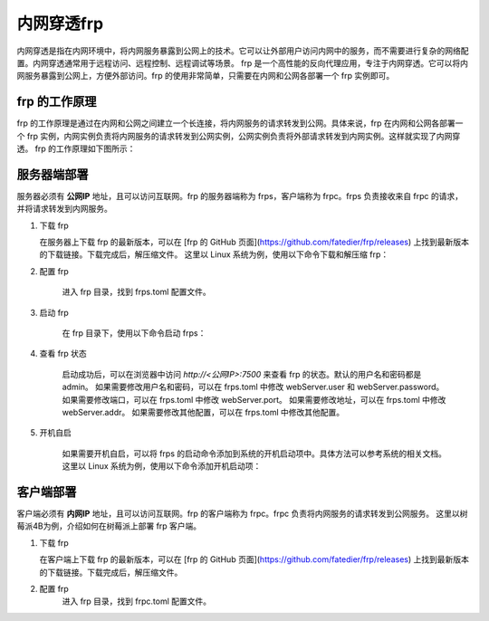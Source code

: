 内网穿透frp
==========================


内网穿透是指在内网环境中，将内网服务暴露到公网上的技术。它可以让外部用户访问内网中的服务，而不需要进行复杂的网络配置。内网穿透通常用于远程访问、远程控制、远程调试等场景。
frp 是一个高性能的反向代理应用，专注于内网穿透。它可以将内网服务暴露到公网上，方便外部访问。frp 的使用非常简单，只需要在内网和公网各部署一个 frp 实例即可。

frp 的工作原理
----------------------------
frp 的工作原理是通过在内网和公网之间建立一个长连接，将内网服务的请求转发到公网。具体来说，frp 在内网和公网各部署一个 frp 实例，内网实例负责将内网服务的请求转发到公网实例，公网实例负责将外部请求转发到内网实例。这样就实现了内网穿透。
frp 的工作原理如下图所示：

.. image:: _static/frp_workflow.png
    :width: 600px
    :height: 400px
    :align: center
    :alt: frp 工作原理
    :scale: 100%
    
服务器端部署
----------------------------

服务器必须有 **公网IP** 地址，且可以访问互联网。frp 的服务器端称为 frps，客户端称为 frpc。frps 负责接收来自 frpc 的请求，并将请求转发到内网服务。

1. 下载 frp

   在服务器上下载 frp 的最新版本，可以在 [frp 的 GitHub 页面](https://github.com/fatedier/frp/releases) 上找到最新版本的下载链接。下载完成后，解压缩文件。
   这里以 Linux 系统为例，使用以下命令下载和解压缩 frp：

.. code-block:: sh
   :caption: 下载 frp，Linux 系统
   :name: test333
   :emphasize-lines: 2
   :linenos:

   #下载
   wget https://github.com/fatedier/frp/releases/download/v0.62.1/frp_0.62.1_linux_amd64.tar.gz
   #解压
   tar -zxvf frp_0.62.1_linux_amd64.tar.gz
   #重命名解压后的文件夹为 frp
   mv frp_0.62.1_linux_amd64 frp

   
2. 配置 frp

    进入 frp 目录，找到 frps.toml 配置文件。

.. code-block:: toml
   :caption: frps.toml 配置文件
   :name: test444
   :linenos:

   #客户端连接端口，默认7000
   bind_port = 7000
   #web界面网址，默认为 127.0.0.1，如果需要公网访问，需要修改为 0.0.0.0。
   webServer.addr = "0.0.0.0"
   #web界面端口，默认7500
   webServer.port = 7500
   #web界面用户名密码，可选，默认为空
   webServer.user = "admin"
   webServer.password = "admin"
   
3. 启动 frp

    在 frp 目录下，使用以下命令启动 frps：

.. code-block:: sh
   :caption: 启动 frps
   :name: test555
   :linenos:

   #启动 frps
   ./frps -c ./frps.toml

4. 查看 frp 状态

    启动成功后，可以在浏览器中访问 `http://<公网IP>:7500` 来查看 frp 的状态。默认的用户名和密码都是 admin。
    如果需要修改用户名和密码，可以在 frps.toml 中修改 webServer.user 和 webServer.password。
    如果需要修改端口，可以在 frps.toml 中修改 webServer.port。
    如果需要修改地址，可以在 frps.toml 中修改 webServer.addr。
    如果需要修改其他配置，可以在 frps.toml 中修改其他配置。

5. 开机自启

    如果需要开机自启，可以将 frps 的启动命令添加到系统的开机启动项中。具体方法可以参考系统的相关文档。
    这里以 Linux 系统为例，使用以下命令添加开机启动项：

.. code-block:: sh
   :caption: frps.service
   :name: test666
   :linenos:

    #进入系统配置目录
    cd /etc/systemd/system/
    #创建 frps.service 文件
    sudo nano frps.service
    
    #添加以下内容
    [Unit]
    # 服务名称，可自定义
    Description = frp server
    After = network.target syslog.target
    Wants = network.target

    [Service]
    Type = simple
    User = root
    # 启动frps的命令，需修改为您的frps的安装路径
    ExecStart = /root/frp/frps -c /root/frp/frps.toml

    [Install]
    WantedBy = multi-user.target
    #保存并退出
    #启动服务
    sudo systemctl start frps
    #设置开机自启
    sudo systemctl enable frps
    #查看服务状态
    sudo systemctl status frps
    #停止服务
    sudo systemctl stop frps
    #重启服务
    sudo systemctl restart frps
    
客户端部署
----------------------------
客户端必须有 **内网IP** 地址，且可以访问互联网。frp 的客户端称为 frpc。frpc 负责将内网服务的请求转发到公网服务。
这里以树莓派4B为例，介绍如何在树莓派上部署 frp 客户端。

1. 下载 frp

   在客户端上下载 frp 的最新版本，可以在 [frp 的 GitHub 页面](https://github.com/fatedier/frp/releases) 上找到最新版本的下载链接。下载完成后，解压缩文件。

.. code-block:: sh
   :caption: 下载适用于树莓派4B的frp
   :name: test333
   :emphasize-lines: 2
   :linenos:

    #下载
    wget https://github.com/fatedier/frp/releases/download/v0.62.1/frp_0.62.1_linux_arm64.tar.gz
    #解压
    tar -zxvf frp_0.62.1_linux_arm64.tar.gz
    #重命名解压后的文件夹为 frp
    mv frp_0.62.1_linux_arm64 frp

2. 配置 frp
    进入 frp 目录，找到 frpc.toml 配置文件。

.. code-block:: toml    
   :caption: frpc.toml 配置文件
   :name: test444
   :linenos:

   #服务器地址，公网IP
   server_addr = "<公网IP>"
   #服务器端口，默认7000
   server_port = 7000
   #本地服务地址，内网IP